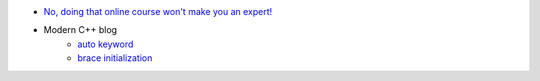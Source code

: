 .. title: Blog
.. slug: blog
.. date: 2021-02-20 20:26:05 UTC-07:00
.. tags: 
.. category: 
.. link: 
.. description: 
.. type: text



- `No, doing that online course won't make you an expert! <../posts/no-doing-that-online-course-wont-make-you-an-expert/index.html>`__
- Modern C++ blog
    - `auto keyword </posts/auto-keyword/index.html>`__
    - `brace initialization </posts/initializer-lists/index.html>`__